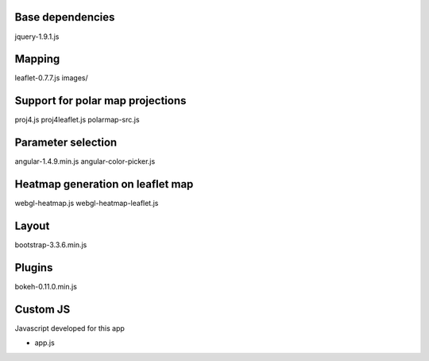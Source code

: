Base dependencies
-----------------
jquery-1.9.1.js

Mapping
-------
leaflet-0.7.7.js
images/

Support for polar map projections
---------------------------------
proj4.js
proj4leaflet.js
polarmap-src.js

Parameter selection
-------------------
angular-1.4.9.min.js
angular-color-picker.js

Heatmap generation on leaflet map
---------------------------------
webgl-heatmap.js
webgl-heatmap-leaflet.js

Layout
------
bootstrap-3.3.6.min.js

Plugins
-------
bokeh-0.11.0.min.js

Custom JS
---------
Javascript developed for this app

* app.js

